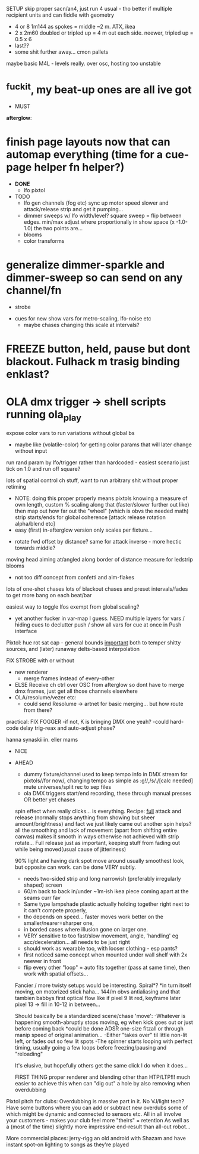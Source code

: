 




SETUP
skip proper sacn/an4, just run 4 usual - tho better if multiple recipient units and can fiddle with geometry
  * 4 or 8 1m144 as spokes = middle ~2 m.
       ATX, ikea
  * 2 x 2m60 doubled or tripled up = 4 m out each side.
      neewer, tripled up = 0.5 x 6
  * last??
  * some shit further away... cmon pallets
maybe basic M4L - levels really. over osc, hosting too unstable

* ^fuckit, my beat-up ones are all ive got


- MUST

*afterglow*:
* finish page layouts now that can automap everything (time for a cue-page helper fn helper?)
  - **DONE**
    * lfo pixtol

  - TODO
    * lfo gen channels (fog etc) sync up motor speed slower and attack/release strip and get it pumping...
    * dimmer sweeps w/ lfo width/level?
      square sweep = flip between edges. min/max adjust where proportionally in show space (x -1.0-1.0) the two points are...
    * blooms
    * color transforms

* generalize dimmer-sparkle and dimmer-sweep so can send on any channel/fn
  - strobe


  - cues for new show vars for metro-scaling, lfo-noise etc
    - maybe chases changing this scale at intervals?

* FREEZE button, held, pause but dont blackout. Fulhack m trasig binding enklast?
* OLA dmx trigger -> shell scripts running ola_play

  expose color vars to run variations without global bs
  - maybe like (volatile-color) for getting color params that will later change without input

  run rand param by lfo/trigger rather than hardcoded - easiest scenario just tick on 1.0 and run off square?

  lots of spatial control ch stuff, want to run arbitrary shit without proper retiming
    * NOTE: doing this proper properly means pixtols knowing a measure of own length,
      custom % scaling along that (faster/slower further out like)
      then map out how far out the "wheel" (which is obvs the needed math) strip starts/ends for global coherence
      [attack release rotation alpha/blend etc]
    * easy (first) in-afterglow version only scales per fixture...
  - rotate fwd offset by distance?
    same for attack inverse - more hectic towards middle?
  moving head aiming at/angled along border of distance measure for ledstrip blooms
  - not too diff concept from confetti and aim-flakes

  lots of one-shot chases
  lots of blackout chases and preset intervals/fades to get more bang on each beat/bar

  easiest way to toggle lfos exempt from global scaling?
  - yet another fucker in var-map I guess. NEED multiple layers for vars / hiding cues to declutter push / show all vars for cue at once in Push interface



Pixtol:
    hue rot
    sat cap - general bounds _important_ both to temper shitty sources,
    and (later) runaway delts-based interpolation

    FIX STROBE with or without
    * new renderer
      - merge frames instead of every-other
    * ELSE
        Receive ch ctrl over OSC from afterglow so dont have to merge dmx frames, just get all those channels elsewhere
    * OLA/resolume/vezer etc:
      - could send Resolume -> artnet for basic merging... but how route from there?


practical:
  FIX FOGGER
    -if not, K is bringing DMX one yeah?
    -could hard-code delay trig-reax and auto-adjust phase?

  hanna synaskiiiin. eller mams




- NICE




- AHEAD

   * dummy fixture/channel used to keep tempo info in DMX stream
     for pixtols//for now/, changing tempo as simple as :g!/,/s/\d./[calc needed]
     mute universes/split rec to sep files
   * ola DMX triggers start/end recording, these through manual presses OR better yet chases


  spin effect when really clicks... is everything.
  Recipe: _full_ attack and release (normally stops anything from showing but sheer amount/brightness)
  and fact we just likely came out another spin helps?
  all the smoothing and lack of movement (apart from shifting entire canvas) makes it smooth
  in ways otherwise not achieved with strip rotate...
  Full release just as important, keeping stuff from fading out while being moved(usual cause of jitteriness)

  90% light and having dark spot move around usually smoothest look, but opposite can work.
  can be done VERY subtly.
  * needs two-sided strip and long narrowish (preferably irregularly shaped) screen
  * 60/m back to back in/under ~1m-ish ikea piece coming apart at the seams curr fav
  *   Same type lampshade plastic actually holding together right next to it can't compete properly,
  *   tho depends on speed...  faster moves work better on the smaller/nearer=sharper one,
  *   in borded cases where illusion gone on larger one.
  * VERY sensitive to too fast/slow movement, angle, 'handling' eg acc/deceleration... all needs to be just right
  * should work as wearable too, with looser clothing - esp pants?
  * first noticed same concept when mounted under wall shelf with 2x neewer in front
  * flip every other "loop" = auto fits together (pass at same time), then work with spatial offsets...

  Fancier / more twisty setups would be interesting. Spiral*?
  *in turn itself moving, on motorized stick haha...
  144/m obvs
  antialiasing and that tambien
  babbys first optical flow like if pixel 9 lit red, keyframe later pixel 13 -> fill in 10-12 in between...

  Should basically be a standardized scene/chase 'move':
  -Whatever is happening smooth-abruptly stops moving, eg when kick goes out or just before coming back
    *could be done ADSR one-size fitzall or through manip speed of original animation...
  -Either "takes over" til little non-lit left, or fades out so few lit spots
  -The spinner starts looping with perfect timing, usually going a few loops before freezing/pausing and "reloading"

   It's elusive, but hopefully others get the same click I do when it does...

   FIRST THING
   proper renderer and blending other than HTP/LTP!!!
   much easier to achieve this when can "dig out" a hole by also removing when overdubbing



Pixtol pitch for clubs:
Overdubbing is massive part in it. No VJ/light tech? Have some buttons where you can add or subtract new overdubs
some of which might be dynamic and connected to sensors etc.
All in all involve your customers - makes your club feel more "theirs" = retention
As well as a (most of the time) slightly more impressive end-result than all-out robot...

More commercial places: jerry-rigg an old android with Shazam and have instant spot-on lighting to songs as they're played



